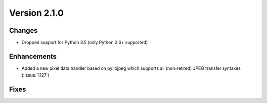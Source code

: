 Version 2.1.0
=================================

Changes
-------
* Dropped support for Python 3.5 (only Python 3.6+ supported)

Enhancements
------------
* Added a new pixel data handler based on pylibjpeg which supports all
  (non-retired) JPEG transfer syntaxes (:issue:`1127`)

Fixes
-----
